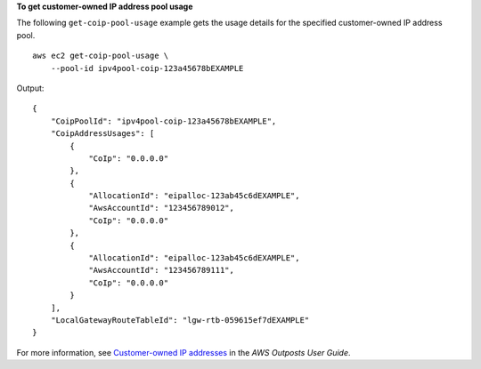 **To get customer-owned IP address pool usage**

The following ``get-coip-pool-usage`` example gets the usage details for the specified customer-owned IP address pool. ::

    aws ec2 get-coip-pool-usage \
        --pool-id ipv4pool-coip-123a45678bEXAMPLE

Output::

    {
        "CoipPoolId": "ipv4pool-coip-123a45678bEXAMPLE",
        "CoipAddressUsages": [
            {
                "CoIp": "0.0.0.0"
            },
            {
                "AllocationId": "eipalloc-123ab45c6dEXAMPLE",
                "AwsAccountId": "123456789012",
                "CoIp": "0.0.0.0"
            },
            {
                "AllocationId": "eipalloc-123ab45c6dEXAMPLE",
                "AwsAccountId": "123456789111",
                "CoIp": "0.0.0.0"
            }
        ],
        "LocalGatewayRouteTableId": "lgw-rtb-059615ef7dEXAMPLE"
    }

For more information, see `Customer-owned IP addresses <https://docs.aws.amazon.com/outposts/latest/userguide/outposts-networking-components.html#ip-addressing>`__ in the *AWS Outposts User Guide*.
